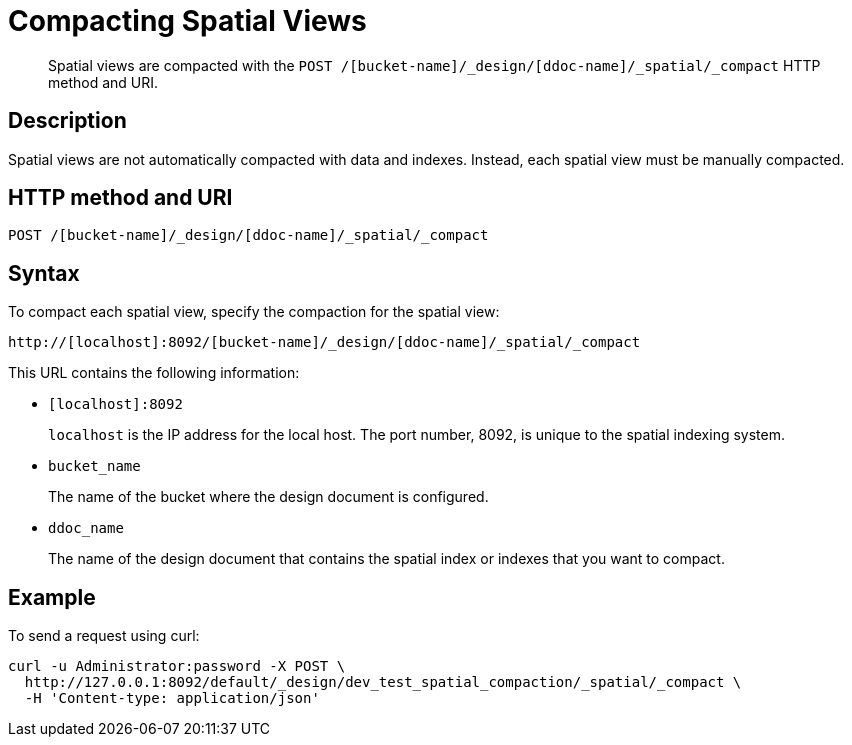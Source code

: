 [#reference_vvv_t2d_sp]
= Compacting Spatial Views

[abstract]
Spatial views are compacted with the `POST /[bucket-name]/_design/[ddoc-name]/_spatial/_compact` HTTP method and URI.

== Description

Spatial views are not automatically compacted with data and indexes.
Instead, each spatial view must be manually compacted.

== HTTP method and URI

----
POST /[bucket-name]/_design/[ddoc-name]/_spatial/_compact
----

== Syntax

To compact each spatial view, specify the compaction for the spatial view:

----
http://[localhost]:8092/[bucket-name]/_design/[ddoc-name]/_spatial/_compact
----

This URL contains the following information:

* `[localhost]:8092`
+
`localhost` is the IP address for the local host.
The port number, 8092, is unique to the spatial indexing system.

* `bucket_name`
+
The name of the bucket where the design document is configured.

* `ddoc_name`
+
The name of the design document that contains the spatial index or indexes that you want to compact.

== Example

To send a request using curl:

----
curl -u Administrator:password -X POST \
  http://127.0.0.1:8092/default/_design/dev_test_spatial_compaction/_spatial/_compact \
  -H 'Content-type: application/json'
----
